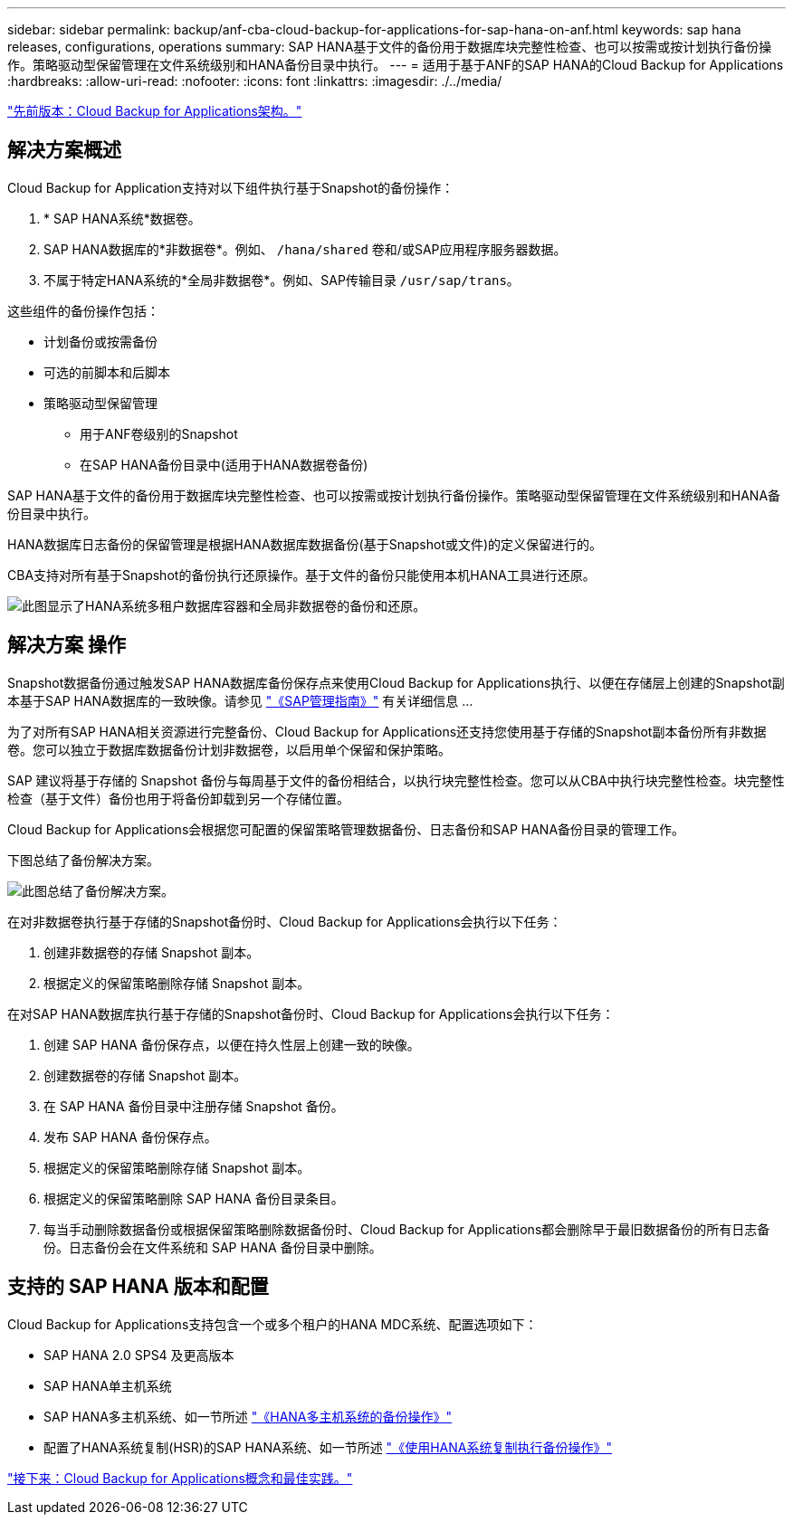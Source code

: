 ---
sidebar: sidebar 
permalink: backup/anf-cba-cloud-backup-for-applications-for-sap-hana-on-anf.html 
keywords: sap hana releases, configurations, operations 
summary: SAP HANA基于文件的备份用于数据库块完整性检查、也可以按需或按计划执行备份操作。策略驱动型保留管理在文件系统级别和HANA备份目录中执行。 
---
= 适用于基于ANF的SAP HANA的Cloud Backup for Applications
:hardbreaks:
:allow-uri-read: 
:nofooter: 
:icons: font
:linkattrs: 
:imagesdir: ./../media/


link:anf-cba-cloud-backup-for-applications-architecture.html["先前版本：Cloud Backup for Applications架构。"]



== 解决方案概述

Cloud Backup for Application支持对以下组件执行基于Snapshot的备份操作：

. * SAP HANA系统*数据卷。
. SAP HANA数据库的*非数据卷*。例如、 `/hana/shared` 卷和/或SAP应用程序服务器数据。
. 不属于特定HANA系统的*全局非数据卷*。例如、SAP传输目录 `/usr/sap/trans`。


这些组件的备份操作包括：

* 计划备份或按需备份
* 可选的前脚本和后脚本
* 策略驱动型保留管理
+
** 用于ANF卷级别的Snapshot
** 在SAP HANA备份目录中(适用于HANA数据卷备份)




SAP HANA基于文件的备份用于数据库块完整性检查、也可以按需或按计划执行备份操作。策略驱动型保留管理在文件系统级别和HANA备份目录中执行。

HANA数据库日志备份的保留管理是根据HANA数据库数据备份(基于Snapshot或文件)的定义保留进行的。

CBA支持对所有基于Snapshot的备份执行还原操作。基于文件的备份只能使用本机HANA工具进行还原。

image:anf-cba-image6.png["此图显示了HANA系统多租户数据库容器和全局非数据卷的备份和还原。"]



== 解决方案 操作

Snapshot数据备份通过触发SAP HANA数据库备份保存点来使用Cloud Backup for Applications执行、以便在存储层上创建的Snapshot副本基于SAP HANA数据库的一致映像。请参见 https://help.sap.com/docs/SAP_HANA_PLATFORM/6b94445c94ae495c83a19646e7c3fd56/b41a2823576f4726be649bc98e61d62c.html?q=sap%20hana%20snapshot%20backup["《SAP管理指南》"^] 有关详细信息 ...

为了对所有SAP HANA相关资源进行完整备份、Cloud Backup for Applications还支持您使用基于存储的Snapshot副本备份所有非数据卷。您可以独立于数据库数据备份计划非数据卷，以启用单个保留和保护策略。

SAP 建议将基于存储的 Snapshot 备份与每周基于文件的备份相结合，以执行块完整性检查。您可以从CBA中执行块完整性检查。块完整性检查（基于文件）备份也用于将备份卸载到另一个存储位置。

Cloud Backup for Applications会根据您可配置的保留策略管理数据备份、日志备份和SAP HANA备份目录的管理工作。

下图总结了备份解决方案。

image:anf-cba-image7.png["此图总结了备份解决方案。"]

在对非数据卷执行基于存储的Snapshot备份时、Cloud Backup for Applications会执行以下任务：

. 创建非数据卷的存储 Snapshot 副本。
. 根据定义的保留策略删除存储 Snapshot 副本。


在对SAP HANA数据库执行基于存储的Snapshot备份时、Cloud Backup for Applications会执行以下任务：

. 创建 SAP HANA 备份保存点，以便在持久性层上创建一致的映像。
. 创建数据卷的存储 Snapshot 副本。
. 在 SAP HANA 备份目录中注册存储 Snapshot 备份。
. 发布 SAP HANA 备份保存点。
. 根据定义的保留策略删除存储 Snapshot 副本。
. 根据定义的保留策略删除 SAP HANA 备份目录条目。
. 每当手动删除数据备份或根据保留策略删除数据备份时、Cloud Backup for Applications都会删除早于最旧数据备份的所有日志备份。日志备份会在文件系统和 SAP HANA 备份目录中删除。




== 支持的 SAP HANA 版本和配置

Cloud Backup for Applications支持包含一个或多个租户的HANA MDC系统、配置选项如下：

* SAP HANA 2.0 SPS4 及更高版本
* SAP HANA单主机系统
* SAP HANA多主机系统、如一节所述 link:anf-cba-backup-operations-with-hana-system-replication.html#backup-operations-with-hana-multiple-host-systems["《HANA多主机系统的备份操作》"]
* 配置了HANA系统复制(HSR)的SAP HANA系统、如一节所述 link:anf-cba-backup-operations-with-hana-system-replication.html["《使用HANA系统复制执行备份操作》"]


link:anf-cba-cloud-backup-for-applications-concepts-and-best-practices.html["接下来：Cloud Backup for Applications概念和最佳实践。"]
